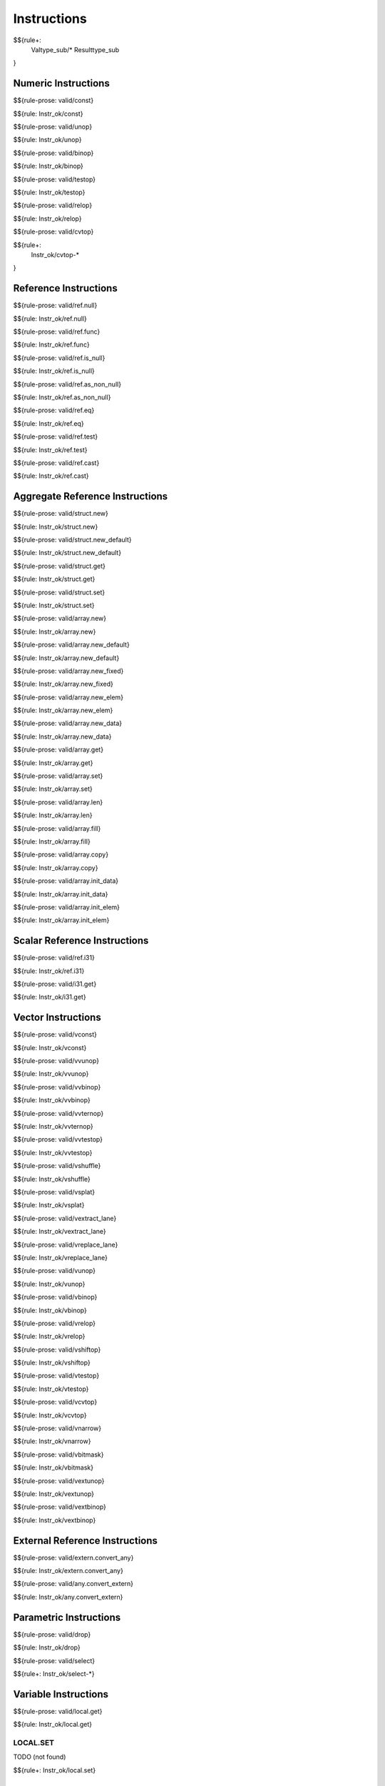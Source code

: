.. _valid-instructions:

Instructions
------------

$${rule+:
  Valtype_sub/*
  Resulttype_sub
}

Numeric Instructions
~~~~~~~~~~~~~~~~~~~~

.. _valid-const:

$${rule-prose: valid/const}

\

$${rule: Instr_ok/const}

.. _valid-unop:

$${rule-prose: valid/unop}

\

$${rule: Instr_ok/unop}

.. _valid-binop:

$${rule-prose: valid/binop}

\

$${rule: Instr_ok/binop}

.. _valid-testop:

$${rule-prose: valid/testop}

\

$${rule: Instr_ok/testop}

.. _valid-relop:

$${rule-prose: valid/relop}

\

$${rule: Instr_ok/relop}

.. _valid-cvtop:

$${rule-prose: valid/cvtop}

\

$${rule+: 
  Instr_ok/cvtop-*
}

Reference Instructions
~~~~~~~~~~~~~~~~~~~~~~

.. _valid-ref.null:

$${rule-prose: valid/ref.null}

\

$${rule: Instr_ok/ref.null}

.. _valid-ref.func:

$${rule-prose: valid/ref.func}

\

$${rule: Instr_ok/ref.func}

.. _valid-ref.is_null:

$${rule-prose: valid/ref.is_null}

\

$${rule: Instr_ok/ref.is_null}

.. _valid-ref.as_non_null:

$${rule-prose: valid/ref.as_non_null}

\

$${rule: Instr_ok/ref.as_non_null}

.. _valid-ref.eq:

$${rule-prose: valid/ref.eq}

\

$${rule: Instr_ok/ref.eq}

.. _valid-ref.test:

$${rule-prose: valid/ref.test}

\

$${rule: Instr_ok/ref.test}

.. _valid-ref.cast:

$${rule-prose: valid/ref.cast}

\

$${rule: Instr_ok/ref.cast}

.. _valid-instructions-aggregate-reference:

Aggregate Reference Instructions
~~~~~~~~~~~~~~~~~~~~~~~~~~~~~~~~

.. _valid-struct.new:

$${rule-prose: valid/struct.new}

\

$${rule: Instr_ok/struct.new}

.. _valid-struct.new_default:

$${rule-prose: valid/struct.new_default}

\

$${rule: Instr_ok/struct.new_default}

.. _valid-struct.get:

$${rule-prose: valid/struct.get}

\

$${rule: Instr_ok/struct.get}

.. _valid-struct.set:

$${rule-prose: valid/struct.set}

\

$${rule: Instr_ok/struct.set}

.. _valid-array.new:

$${rule-prose: valid/array.new}

\

$${rule: Instr_ok/array.new}

.. _valid-array.new_default:

$${rule-prose: valid/array.new_default}

\

$${rule: Instr_ok/array.new_default}

.. _valid-array.new_fixed:

$${rule-prose: valid/array.new_fixed}

\

$${rule: Instr_ok/array.new_fixed}

.. _valid-array.new_elem:

$${rule-prose: valid/array.new_elem}

\

$${rule: Instr_ok/array.new_elem}

.. _valid-array.new_data:

$${rule-prose: valid/array.new_data}

\

$${rule: Instr_ok/array.new_data}

.. _valid-array.get:

$${rule-prose: valid/array.get}

\

$${rule: Instr_ok/array.get}

.. _valid-array.set:

$${rule-prose: valid/array.set}

\

$${rule: Instr_ok/array.set}

.. _valid-array.len:

$${rule-prose: valid/array.len}

\

$${rule: Instr_ok/array.len}

.. _valid-array.fill:

$${rule-prose: valid/array.fill}

\

$${rule: Instr_ok/array.fill}

.. _valid-array.copy:

$${rule-prose: valid/array.copy}

\

$${rule: Instr_ok/array.copy}

.. _valid-array.init_data:

$${rule-prose: valid/array.init_data}

\

$${rule: Instr_ok/array.init_data}

.. _valid-array.init_elem:

$${rule-prose: valid/array.init_elem}

\

$${rule: Instr_ok/array.init_elem}

.. _valid-instructions-scalar-reference:

Scalar Reference Instructions
~~~~~~~~~~~~~~~~~~~~~~~~~~~~~

.. _valid-ref.i31:

$${rule-prose: valid/ref.i31}

\

$${rule: Instr_ok/ref.i31}

.. _valid-i31.get:

$${rule-prose: valid/i31.get}

\

$${rule: Instr_ok/i31.get}

.. _valid-instructions-vector:

Vector Instructions
~~~~~~~~~~~~~~~~~~~~~~~~~~~~~~~

.. _valid-vconst:

$${rule-prose: valid/vconst}

\

$${rule: Instr_ok/vconst}

.. _valid-vvunop:

$${rule-prose: valid/vvunop}

\

$${rule: Instr_ok/vvunop}

.. _valid-vvbinop:

$${rule-prose: valid/vvbinop}

\

$${rule: Instr_ok/vvbinop}

.. _valid-vvternop:

$${rule-prose: valid/vvternop}

\

$${rule: Instr_ok/vvternop}

.. _valid-vvtestop:

$${rule-prose: valid/vvtestop}

\

$${rule: Instr_ok/vvtestop}

.. _valid-vshuffle:

$${rule-prose: valid/vshuffle}

\

$${rule: Instr_ok/vshuffle}

.. _valid-vsplat:

$${rule-prose: valid/vsplat}

\

$${rule: Instr_ok/vsplat}

.. _valid-vextract_lane:

$${rule-prose: valid/vextract_lane}

\

$${rule: Instr_ok/vextract_lane}

.. _valid-vreplace_lane:

$${rule-prose: valid/vreplace_lane}

\

$${rule: Instr_ok/vreplace_lane}

.. _valid-vunop:

$${rule-prose: valid/vunop}

\

$${rule: Instr_ok/vunop}

.. _valid-vbinop:

$${rule-prose: valid/vbinop}

\

$${rule: Instr_ok/vbinop}

.. _valid-vrelop:

$${rule-prose: valid/vrelop}

\

$${rule: Instr_ok/vrelop}

.. _valid-vshiftop:

$${rule-prose: valid/vshiftop}

\

$${rule: Instr_ok/vshiftop}

.. _valid-vtestop:

$${rule-prose: valid/vtestop}

\

$${rule: Instr_ok/vtestop}

.. _valid-vcvtop:

$${rule-prose: valid/vcvtop}

\

$${rule: Instr_ok/vcvtop}

.. _valid-vnarrow:

$${rule-prose: valid/vnarrow}

\

$${rule: Instr_ok/vnarrow}

.. _valid-vbitmask:

$${rule-prose: valid/vbitmask}

\

$${rule: Instr_ok/vbitmask}

.. _valid-vextunop:

$${rule-prose: valid/vextunop}

\

$${rule: Instr_ok/vextunop}

.. _valid-vextbinop:

$${rule-prose: valid/vextbinop}

\

$${rule: Instr_ok/vextbinop}

.. _valid-instructions-external-reference:

External Reference Instructions
~~~~~~~~~~~~~~~~~~~~~~~~~~~~~~~

.. _valid-extern.convert_any:

$${rule-prose: valid/extern.convert_any}

\

$${rule: Instr_ok/extern.convert_any}

.. _valid-any.convert_extern:

$${rule-prose: valid/any.convert_extern}

\

$${rule: Instr_ok/any.convert_extern}

.. _valid-instructions-parametric:

Parametric Instructions
~~~~~~~~~~~~~~~~~~~~~~~

.. _valid-drop:

$${rule-prose: valid/drop}

\

$${rule: Instr_ok/drop}

.. _valid-select:

$${rule-prose: valid/select}

\

$${rule+: Instr_ok/select-*}

.. _valid-instructions-variable:

Variable Instructions
~~~~~~~~~~~~~~~~~~~~~

.. _valid-local.get:

$${rule-prose: valid/local.get}

\

$${rule: Instr_ok/local.get}

.. _valid-local.set:

LOCAL.SET
^^^^^^^^^

TODO (not found) 

\

$${rule+: Instr_ok/local.set}

.. _valid-local.tee:

LOCAL.TEE
^^^^^^^^^

TODO (not found)

\

$${rule+: Instr_ok/local.tee}

.. _valid-global.get:

$${rule-prose: valid/global.get}

\

$${rule: Instr_ok/global.get}

.. _valid-global.set:

$${rule-prose: valid/global.set}

\

$${rule: Instr_ok/global.set}

Table Instructions
~~~~~~~~~~~~~~~~~~

.. _valid-table.get:

$${rule-prose: valid/table.get}

\

$${rule: Instr_ok/table.get}

.. _valid-table.set:

$${rule-prose: valid/table.set}

\

$${rule: Instr_ok/table.set}

.. _valid-table.size:

$${rule-prose: valid/table.size}

\

$${rule: Instr_ok/table.size}

.. _valid-table.grow:

$${rule-prose: valid/table.grow}

\

$${rule: Instr_ok/table.grow}

.. _valid-table.fill:

$${rule-prose: valid/table.fill}

\

$${rule: Instr_ok/table.fill}

.. _valid-table.copy:

$${rule-prose: valid/table.copy}

\

$${rule: Instr_ok/table.copy}

.. _valid-table.init:

$${rule-prose: valid/table.init}

\

$${rule: Instr_ok/table.init}

.. _valid-elem.drop:

$${rule-prose: valid/elem.drop}

\

$${rule: Instr_ok/elem.drop}

.. _valid-instructions-memory:

Memory Instructions
~~~~~~~~~~~~~~~~~~~

.. _valid-load:

$${rule-prose: valid/load}

\

$${rule: Instr_ok/load}

.. _valid-store:

$${rule-prose: valid/store}

\

$${rule: Instr_ok/store}

.. _valid-vload:

$${rule-prose: valid/vload}

\

$${rule: Instr_ok/vload}
$${rule: Instr_ok/vload-splat}
$${rule: Instr_ok/vload-zero}

.. _valid-vload_lane:

$${rule-prose: valid/vload_lane}

\

$${rule: Instr_ok/vload_lane}

.. _valid-vstore:

$${rule-prose: valid/vstore}

\

$${rule: Instr_ok/vstore}

.. _valid-vstore_lane:

$${rule-prose: valid/vstore_lane}

\

$${rule: Instr_ok/vstore_lane}


.. _valid-memory.size:

$${rule-prose: valid/memory.size}

\

$${rule: Instr_ok/memory.size}

.. _valid-memory.grow:

$${rule-prose: valid/memory.grow}

\

$${rule: Instr_ok/memory.grow}

.. _valid-memory.fill:

$${rule-prose: valid/memory.fill}

\

$${rule: Instr_ok/memory.fill}

.. _valid-memory.copy:

$${rule-prose: valid/memory.copy}

\

$${rule: Instr_ok/memory.copy}

.. _valid-memory.init:

$${rule-prose: valid/memory.init}

\

$${rule: Instr_ok/memory.init}

.. _valid-data.drop:

$${rule-prose: valid/data.drop}

\

$${rule: Instr_ok/data.drop}

.. _valid-instructions-control:

Control Instructions
~~~~~~~~~~~~~~~~~~~~

.. _valid-nop:

$${rule-prose: valid/nop}

\

$${rule: Instr_ok/nop}

.. _valid-unreachable:

$${rule-prose: valid/unreachable}

\

$${rule: Instr_ok/unreachable}

.. _valid-block:

$${rule-prose: valid/block}

\

$${rule: Instr_ok/block}

.. _valid-loop:

$${rule-prose: valid/loop}

\

$${rule: Instr_ok/loop}

.. _valid-if:

$${rule-prose: valid/if}

\

$${rule: Instr_ok/if}

.. _valid-br:

$${rule-prose: valid/br}

\

$${rule: Instr_ok/br}

.. _valid-br_if:

$${rule-prose: valid/br_if}

\

$${rule: Instr_ok/br_if}

.. _valid-br_table:

$${rule-prose: valid/br_table}

\

$${rule: Instr_ok/br_table}

.. _valid-br_on_null:

$${rule-prose: valid/br_on_null}

\

$${rule: Instr_ok/br_on_null}

.. _valid-br_on_non_null:

$${rule-prose: valid/br_on_non_null}

\

$${rule: Instr_ok/br_on_non_null}

.. _valid-br_on_cast:

$${rule-prose: valid/br_on_cast}

\

$${rule: Instr_ok/br_on_cast}

.. _valid-br_on_cast_fail:

TODO (typo in DSL typing rule)

\

$${rule: Instr_ok/br_on_cast_fail}

.. _valid-return:

$${rule-prose: valid/return}

\

$${rule: Instr_ok/return}

.. _valid-call:

$${rule-prose: valid/call}

\

$${rule: Instr_ok/call}

.. _valid-call_ref:

$${rule-prose: valid/call_ref}

\

$${rule+: Instr_ok/call_ref}


.. _valid-call_indirect:

$${rule-prose: valid/call_indirect}

\

$${rule+: Instr_ok/call_indirect}

.. _valid-return_call:

$${rule-prose: valid/return_call}

\

$${rule+: Instr_ok/return_call}

.. _valid-return_call_ref:

$${rule-prose: valid/return_call_ref}

\

$${rule+: Instr_ok/return_call_ref}

.. _valid-return_call_indirect:

$${rule-prose: valid/return_call_indirect}

\

$${rule+: Instr_ok/return_call_indirect}

.. _valid-instructions-sequences:

Instruction Sequences
~~~~~~~~~~~~~~~~~~~~~

$${rule+:
  Instrs_ok/*
}

.. _valid-instructions-expressions:

Expressions
~~~~~~~~~~~

$${rule+: 
  Expr_ok
  Instr_const/*
  Expr_const
  Expr_ok_const
}

.. _def-in_binop:

$${definition-prose: in_binop}

\

$${definition: in_binop}

.. _def-in_numtype:

$${definition-prose: in_numtype}

\

$${definition: in_numtype}
